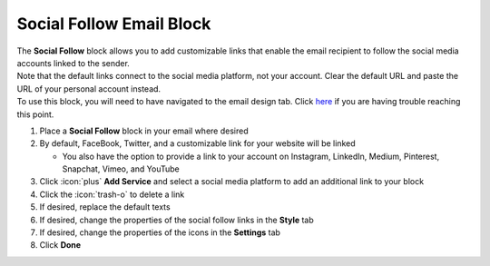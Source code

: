 Social Follow Email Block
=========================

| The **Social Follow** block allows you to add customizable links that enable the email recipient to follow the social media accounts linked to the sender.
| Note that the default links connect to the social media platform, not your account. Clear the default URL and paste the URL of your personal account instead.
| To use this block, you will need to have navigated to the email design tab. Click `here </users/automation/guides/emails/design_email.html>`_ if you are having trouble reaching this point.

#. Place a **Social Follow** block in your email where desired
#. By default, FaceBook, Twitter, and a customizable link for your website will be linked

   * You also have the option to provide a link to your account on Instagram, LinkedIn, Medium, Pinterest, Snapchat, Vimeo, and YouTube
#. Click :icon:`plus` **Add Service** and select a social media platform to add an additional link to your block
#. Click the :icon:`trash-o` to delete a link
#. If desired, replace the default texts
#. If desired, change the properties of the social follow links in the **Style** tab
#. If desired, change the properties of the icons in the **Settings** tab
#. Click **Done**

